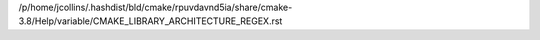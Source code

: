 /p/home/jcollins/.hashdist/bld/cmake/rpuvdavnd5ia/share/cmake-3.8/Help/variable/CMAKE_LIBRARY_ARCHITECTURE_REGEX.rst